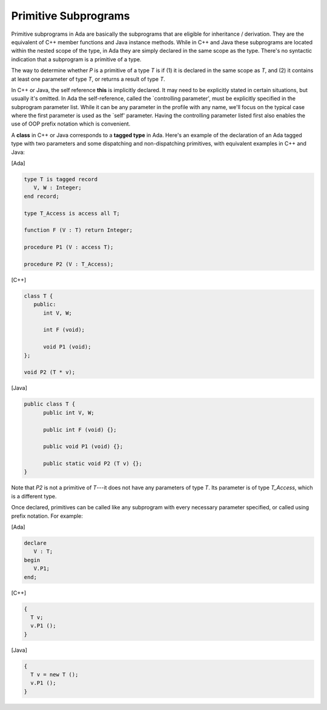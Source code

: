 Primitive Subprograms
=====================

Primitive subprograms in Ada are basically the subprograms that are eligible for inheritance / derivation. They are the equivalent of C++ member functions and Java instance methods. While in C++ and Java these subprograms are located within the nested scope of the type, in Ada they are simply declared in the same scope as the type. There's no syntactic indication that a subprogram is a primitive of a type.

The way to determine whether *P* is a primitive of a type *T* is if (1) it is declared in the same scope as *T*, and (2) it contains at least one parameter of type *T*, or returns a result of type *T*.

In C++ or Java, the self reference **this** is implicitly declared. It may need to be explicitly stated in certain situations, but usually it's omitted. In Ada the self-reference, called the `controlling parameter', must be explicitly specified in the subprogram parameter list. While it can be any parameter in the profile with any name, we'll focus on the typical case where the first parameter is used as the `self' parameter. Having the controlling parameter listed first also enables the use of OOP prefix notation which is convenient.

A **class** in C++ or Java corresponds to a **tagged type** in Ada. Here's an example of the declaration of an Ada tagged type with two parameters and some dispatching and non-dispatching primitives, with equivalent examples in C++ and Java:

[Ada]

.. code-block:: ada

   type T is tagged record
      V, W : Integer;
   end record;

   type T_Access is access all T;

   function F (V : T) return Integer;

   procedure P1 (V : access T);

   procedure P2 (V : T_Access);

[C++]

.. code-block:: cpp

   class T {
      public:
         int V, W;

         int F (void);

         void P1 (void);
   };

   void P2 (T * v);

[Java]

.. code-block:: java

   public class T {
         public int V, W;

         public int F (void) {};

         public void P1 (void) {};

         public static void P2 (T v) {};
   }

Note that *P2* is not a primitive of *T*---it does not have any parameters of type *T*. Its parameter is of type *T_Access*, which is a different type.

Once declared, primitives can be called like any subprogram with every necessary parameter specified, or called using prefix notation.  For example:

[Ada]

.. code-block:: ada

   declare
      V : T;
   begin
      V.P1;
   end;

[C++]

.. code-block:: cpp

   {
     T v;
     v.P1 ();
   }

[Java]

.. code-block:: java

   {
     T v = new T ();
     v.P1 ();
   }
